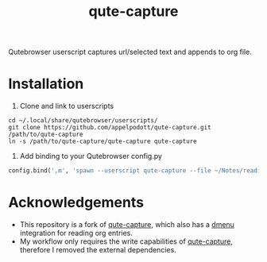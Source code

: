 #+TITLE:qute-capture
Qutebrowser userscript captures url/selected text and appends to org file.

* Installation
1. Clone and link to userscripts
#+begin_src shell
  cd ~/.local/share/qutebrowser/userscripts/
  git clone https://github.com/appelpodott/qute-capture.git /path/to/qute-capture
  ln -s /path/to/qute-capture/qute-capture qute-capture
#+end_src

2. Add binding to your Qutebrowser config.py
#+begin_src python
config.bind(',m', 'spawn --userscript qute-capture --file ~/Notes/reading-list.org)
#+end_src

* Acknowledgements
 - This repository is a fork of [[https://github.com/alcah/qute-capture][qute-capture]], which also has a [[https://wiki.archlinux.org/index.php/Dmenu][dmenu]] integration for reading org entries.
 - My workflow only requires the write capabilities of [[https://github.com/alcah/qute-capture][qute-capture]], therefore I removed the external dependencies.
